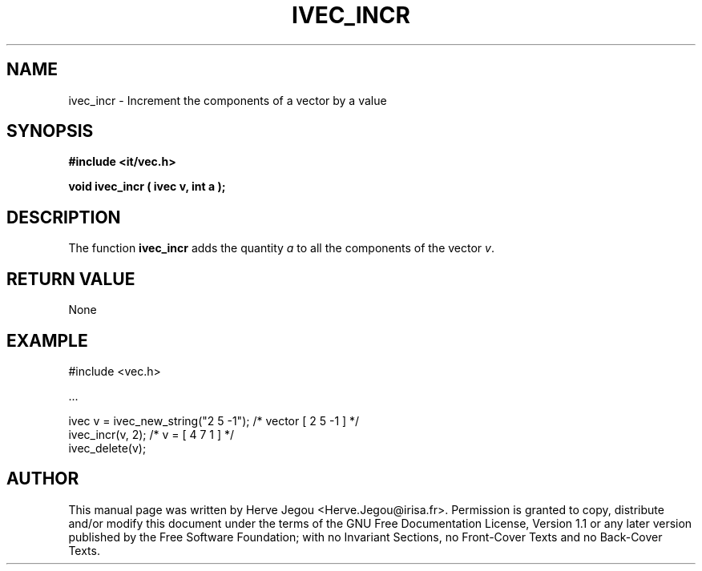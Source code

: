 .\" This manpage has been automatically generated by docbook2man 
.\" from a DocBook document.  This tool can be found at:
.\" <http://shell.ipoline.com/~elmert/comp/docbook2X/> 
.\" Please send any bug reports, improvements, comments, patches, 
.\" etc. to Steve Cheng <steve@ggi-project.org>.
.TH "IVEC_INCR" "3" "01 August 2006" "" ""

.SH NAME
ivec_incr \- Increment the components of a vector by a value
.SH SYNOPSIS
.sp
\fB#include <it/vec.h>
.sp
void ivec_incr ( ivec v, int a
);
\fR
.SH "DESCRIPTION"
.PP
The function \fBivec_incr\fR adds the quantity \fIa\fR to all the components of the vector \fIv\fR\&.   
.SH "RETURN VALUE"
.PP
None
.SH "EXAMPLE"

.nf

#include <vec.h>

\&...

ivec v = ivec_new_string("2 5 -1");   /* vector [ 2 5 -1 ]     */
ivec_incr(v, 2);                      /* v = [ 4 7 1 ]         */
ivec_delete(v);
.fi
.SH "AUTHOR"
.PP
This manual page was written by Herve Jegou <Herve.Jegou@irisa.fr>\&.
Permission is granted to copy, distribute and/or modify this
document under the terms of the GNU Free
Documentation License, Version 1.1 or any later version
published by the Free Software Foundation; with no Invariant
Sections, no Front-Cover Texts and no Back-Cover Texts.
